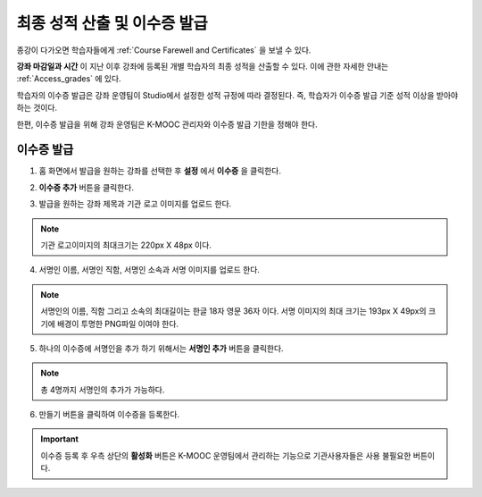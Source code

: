 .. _Checking Student Progress and Issuing Certificates:

###################################################
최종 성적 산출 및 이수증 발급
###################################################
.. This chapter will be renamed and expanded to include course wrap-up activities and best practices.

종강이 다가오면 학습자들에게 :ref:`Course Farewell and Certificates` 을 보낼 수 있다. 

**강좌 마감일과 시간** 이 지난 이후 강좌에 등록된 개별 학습자의 최종 성적을 산출할 수 있다. 이에 관한 자세한 안내는 :ref:`Access_grades` 에 있다. 
 
학습자의 이수증 발급은 강좌 운영팀이 Studio에서 설정한 성적 규정에 따라 결정된다. 즉, 학습자가 이수증 발급 기준 성적 이상을 받아야 하는 것이다.

한편, 이수증 발급을 위해 강좌 운영팀은 K-MOOC 관리자와 이수증 발급 기한을 정해야 한다.
 
**************************************************
이수증 발급
**************************************************

#. 홈 화면에서 발급을 원하는 강좌를 선택한 후 **설정** 에서 **이수증** 을 클릭한다.

   .. image:: ../../../shared/building_and_running_chapters/Images/Certification_1.png



#. **이수증 추가** 버튼을 클릭한다. 

   .. image:: ../../../shared/building_and_running_chapters/Images/Certification_2_1.png



#. 발급을 원하는 강좌 제목과 기관 로고 이미지를 업로드 한다.

   .. image:: ../../../shared/building_and_running_chapters/Images/Certification_3.png
  
.. note:: 기관 로고이미지의 최대크기는 220px X 48px 이다. 




4. 서명인 이름, 서명인 직함, 서명인 소속과 서명 이미지를 업로드 한다. 

   .. image:: ../../../shared/building_and_running_chapters/Images/Certification_4.png
  
.. note:: 
   서명인의 이름, 직함 그리고 소속의 최대길이는 한글 18자 영문 36자 이다. 
   서명 이미지의 최대 크기는 193px X 49px의 크기에 배경이 투명한 PNG파일 이여야 한다. 




5. 하나의 이수증에 서명인을 추가 하기 위해서는 **서명인 추가** 버튼을 클릭한다. 

   .. image:: ../../../shared/building_and_running_chapters/Images/Certification_5.png

.. note:: 총 4명까지 서명인의 추가가 가능하다. 



6. 만들기 버튼을 클릭하여 이수증을 등록한다.

   .. image:: ../../../shared/building_and_running_chapters/Images/Certification_6.png

.. important:: 이수증 등록 후 우측 상단의 **활성화** 버튼은 K-MOOC 운영팀에서 관리하는 기능으로 기관사용자들은 사용 불필요한 버튼이다. 
